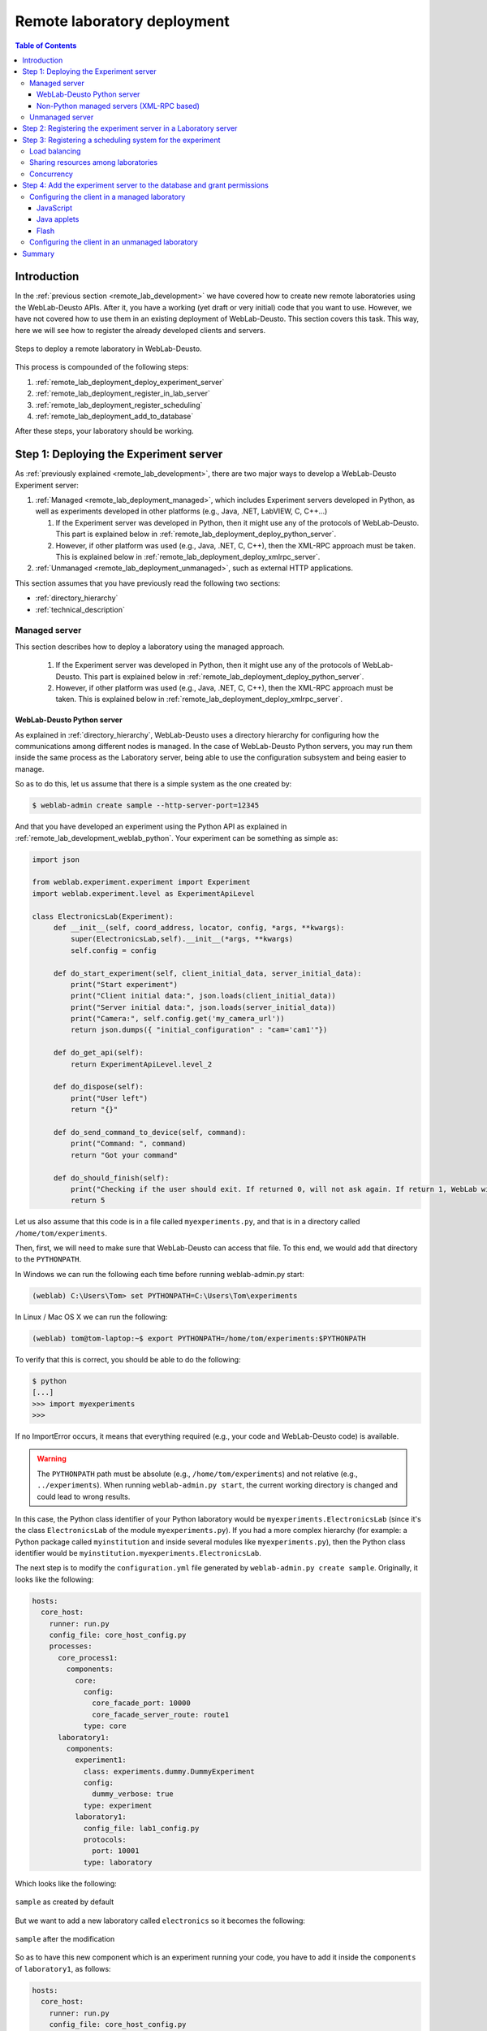 .. _remote_lab_deployment:

Remote laboratory deployment
============================

.. contents:: Table of Contents

Introduction
------------

In the :ref:`previous section <remote_lab_development>` we have covered how to
create new remote laboratories using the WebLab-Deusto APIs. After it, you have
a working (yet draft or very initial) code that you want to use. However, we
have not covered how to use them in an existing deployment of WebLab-Deusto.
This section covers this task. This way, here we will see how to register the
already developed clients and servers.

.. figure:: /_static/weblab_deployment.png
   :align: center
   :width: 600px

   Steps to deploy a remote laboratory in WebLab-Deusto.


This process is compounded of the following steps:

#. :ref:`remote_lab_deployment_deploy_experiment_server`
#. :ref:`remote_lab_deployment_register_in_lab_server`
#. :ref:`remote_lab_deployment_register_scheduling`
#. :ref:`remote_lab_deployment_add_to_database`

After these steps, your laboratory should be working. 

.. _remote_lab_deployment_deploy_experiment_server:

Step 1: Deploying the Experiment server
---------------------------------------

As :ref:`previously explained <remote_lab_development>`, there are two major
ways to develop a WebLab-Deusto Experiment server:

#. :ref:`Managed <remote_lab_deployment_managed>`, which includes Experiment servers developed in Python, as well as
   experiments developed in other platforms (e.g., Java, .NET, LabVIEW, C,
   C++...)

   #. If the Experiment server was developed in Python, then it might use any of the protocols of WebLab-Deusto. This part is explained below in :ref:`remote_lab_deployment_deploy_python_server`.
   #. However, if other platform was used (e.g., Java, .NET, C, C++), then the XML-RPC approach must be taken.  This is explained below in :ref:`remote_lab_deployment_deploy_xmlrpc_server`.

#. :ref:`Unmanaged <remote_lab_deployment_unmanaged>`, such as external HTTP applications. 

This section assumes that you have previously read the following two sections:

* :ref:`directory_hierarchy`
* :ref:`technical_description`

.. _remote_lab_deployment_managed:

Managed server
^^^^^^^^^^^^^^

This section describes how to deploy a laboratory using the managed approach.

   #. If the Experiment server was developed in Python, then it might use any of the protocols of WebLab-Deusto. This part is explained below in :ref:`remote_lab_deployment_deploy_python_server`.
   #. However, if other platform was used (e.g., Java, .NET, C, C++), then the XML-RPC approach must be taken.  This is explained below in :ref:`remote_lab_deployment_deploy_xmlrpc_server`.

.. _remote_lab_deployment_deploy_python_server:

WebLab-Deusto Python server
~~~~~~~~~~~~~~~~~~~~~~~~~~~

As explained in :ref:`directory_hierarchy`, WebLab-Deusto uses a directory
hierarchy for configuring how the communications among different nodes is
managed. In the case of WebLab-Deusto Python servers, you may run them inside
the same process as the Laboratory server, being able to use the configuration
subsystem and being easier to manage.

So as to do this, let us assume that there is a simple system as the one created
by:

.. code-block:: bash

    $ weblab-admin create sample --http-server-port=12345

And that you have developed an experiment using the Python API as explained in :ref:`remote_lab_development_weblab_python`. Your experiment can be something as simple as:

.. code-block:: python

   import json

   from weblab.experiment.experiment import Experiment
   import weblab.experiment.level as ExperimentApiLevel

   class ElectronicsLab(Experiment):
        def __init__(self, coord_address, locator, config, *args, **kwargs):
            super(ElectronicsLab,self).__init__(*args, **kwargs)
            self.config = config

        def do_start_experiment(self, client_initial_data, server_initial_data):
            print("Start experiment")
            print("Client initial data:", json.loads(client_initial_data))
            print("Server initial data:", json.loads(server_initial_data))
            print("Camera:", self.config.get('my_camera_url'))
            return json.dumps({ "initial_configuration" : "cam='cam1'"})

        def do_get_api(self):
            return ExperimentApiLevel.level_2

        def do_dispose(self):
            print("User left")
            return "{}"
        
        def do_send_command_to_device(self, command):
            print("Command: ", command)
            return "Got your command"

        def do_should_finish(self):
            print("Checking if the user should exit. If returned 0, will not ask again. If return 1, WebLab will kick him out")
            return 5



Let us also assume that this code is in a file called ``myexperiments.py``, and that is in a directory called ``/home/tom/experiments``.

Then, first, we will need to make sure that WebLab-Deusto can access that file.
To this end, we would add that directory to the ``PYTHONPATH``. 

In Windows we can run the following each time before running weblab-admin.py start:

.. code-block:: batch

   (weblab) C:\Users\Tom> set PYTHONPATH=C:\Users\Tom\experiments

In Linux / Mac OS X we can run the following:

.. code-block:: bash

   (weblab) tom@tom-laptop:~$ export PYTHONPATH=/home/tom/experiments:$PYTHONPATH

To verify that this is correct, you should be able to do the following:

.. code-block:: bash

   $ python
   [...] 
   >>> import myexperiments
   >>> 


If no ImportError occurs, it means that everything required (e.g., your code and WebLab-Deusto code) is available.

.. warning::

   The ``PYTHONPATH`` path must be absolute (e.g., ``/home/tom/experiments``) and not
   relative (e.g.,  ``../experiments``). When running ``weblab-admin.py start``, the
   current working directory is changed and could lead to wrong results.

In this case, the Python class identifier of your Python laboratory would be ``myexperiments.ElectronicsLab`` (since it's the class ``ElectronicsLab`` of the module ``myexperiments.py``). If you had a more complex hierarchy (for example: a Python package called ``myinstitution`` and inside several modules like ``myexperiments.py``), then the Python class identifier would be ``myinstitution.myexperiments.ElectronicsLab``.

The next step is to modify the ``configuration.yml`` file generated by ``weblab-admin.py create sample``. Originally, it looks like the following:

.. code-block:: yaml

    hosts:
      core_host:
        runner: run.py
        config_file: core_host_config.py
        processes:
          core_process1:
            components:
              core:
                config:
                  core_facade_port: 10000
                  core_facade_server_route: route1
                type: core
          laboratory1:
            components:
              experiment1:
                class: experiments.dummy.DummyExperiment
                config:
                  dummy_verbose: true
                type: experiment
              laboratory1:
                config_file: lab1_config.py
                protocols:
                  port: 10001
                type: laboratory

Which looks like the following:

.. figure:: /_static/weblab_deployment_python_1.png
   :align: center
   :width: 500px

   ``sample`` as created by default

But we want to add a new laboratory called ``electronics`` so it becomes the following:

.. figure:: /_static/weblab_deployment_python_2.png
   :align: center
   :width: 500px

   ``sample`` after the modification


So as to have this new component which is an experiment running your code, you have to add it inside the ``components`` of ``laboratory1``, as follows:

.. code-block:: yaml

    hosts:
      core_host:
        runner: run.py
        config_file: core_host_config.py
        processes:
          core_process1:
            components:
              core:
                config:
                  core_facade_port: 10000
                  core_facade_server_route: route1
                type: core
          laboratory1:
            components:
              experiment1:
                class: experiments.dummy.DummyExperiment
                config:
                  dummy_verbose: true
                type: experiment
              electronics:
                class: myexperiments.ElectronicsLab
                type: experiment
              laboratory1:
                config_file: lab1_config.py
                protocols:
                  port: 10001
                type: laboratory

If you want to add configuration variables, then you can either add them to the component or to any of the upper layers (to the host, process or globally), and either add them in a configuration file or inline as follows:

.. code-block:: yaml

    hosts:
      core_host:
        runner: run.py
        config_file: core_host_config.py
        processes:
          core_process1:
            components:
              core:
                config:
                  core_facade_port: 10000
                  core_facade_server_route: route1
                type: core
          laboratory1:
            components:
              experiment1:
                class: experiments.dummy.DummyExperiment
                config:
                  dummy_verbose: true
                type: experiment
              electronics:
                class: myexperiments.ElectronicsLab
                config:
                  my_camera_url: http://cams.weblab.deusto.es/webcam/electronics.jpg
                type: experiment
              laboratory1:
                config_file: lab1_config.py
                protocols:
                  port: 10001
                type: laboratory

From the Python code, you may access that variable.

From this point, the internal WebLab-Deusto address of your Experiment server is
``electronics:laboratory1@core_host``. You might see it later when seeing which
device was accessed by students, or in logs.

However, refer to :ref:`directory_hierarchy` for further details for more
complex deployments. 

.. warning::

    Avoid naming conflicts with your laboratory name. For instance,
    ``myexperiments.ElectronicsLab`` relies on the fact that there is no other
    ``myexperiments`` directory in the ``PYTHONPATH``. If you use other names,
    such as ``experiments.ElectronicsLab``, ``voodoo.ElectronicsLab`` or
    ``weblab.ElectronicsLab``, you will enter in naming conflicts with existing
    modules of WebLab-Deusto or of libraries used by WebLab-Deusto.


To verify that the configuration is fine, start the server:

.. code-block:: bash

    $ weblab-admin.py start sample
     * Running on http://0.0.0.0:12345/ (Press CTRL+C to quit)
    Press <enter> or send a sigterm or a sigint to finish
     

If no error is reported in a few seconds, you can press enter to stop it and continue. If the
following error appears:

.. code-block:: bash

    $ weblab-admin.py start sample
     * Running on http://0.0.0.0:12345/ (Press CTRL+C to quit)
    Press <enter> or send a sigterm or a sigint to finish
    [...]
    voodoo.gen.exc.LoadingError: Error loading component: 'myexperiments.ElectronicsLab' for server electronics:laboratory1@core_host: No module named myexperiments

It means that the myexperiments.py file does not seem to be available. Verify
that running in the same terminal reports no error:

.. code-block:: bash

   $ python
   [...]
   >>> import myexperiments
   >>> print(myexperiments.ElectronicsLab)
   <class 'myexperiments.ElectronicsLab'>
   >>> 

If it reports an ImportError, verify that you configured the ``PYTHONPATH``
according to what it was defined earlier in this subsection.

After you start WebLab-Deusto with no error, you can now jump to the :ref:`remote_lab_deployment_register_in_lab_server`.

.. _remote_lab_deployment_deploy_xmlrpc_server:

Non-Python managed servers (XML-RPC based)
~~~~~~~~~~~~~~~~~~~~~~~~~~~~~~~~~~~~~~~~~~

As explained in :ref:`directory_hierarchy`, WebLab-Deusto uses a directory
hierarchy for configuring how the communications among different nodes is
managed. In the case of experiments using XML-RPC, it is required to *lie the
system*, by stating that there is an experiment server listening through XML-RPC
in a particular port, with a particular configuration that will never be run.

The easiest way to see an example of this configuration is running the following:

.. code-block:: bash

    $ weblab-admin.py create sample --xmlrpc-experiment --xmlrpc-experiment-port=10039 --http-server-port=12345

This will generate a particular configuration, with two *hosts* at
WebLab-Deusto level: one called ``core_host``, and the other ``exp_host``.

.. figure:: /_static/weblab_deployment_xmlrpc_1.png
   :align: center
   :width: 600px

   Default settings when creating an XMLRPC lab.

The generated configuration is the following:

.. code-block:: yaml

    hosts:
      core_host:
        runner: run.py
        config_file: core_host_config.py
        processes:
          core_process1:
            components:
              core:
                config:
                  core_facade_port: 10000
                  core_facade_server_route: route1
                type: core
          laboratory1:
            components:
              laboratory1:
                config_file: lab1_config.py
                protocols:
                  port: 10001
                type: laboratory
      exp_host:
        runner: run-xmlrpc.py
        host: 127.0.0.1
        processes:
          exp_process:
            components:
              experiment1:
                class: experiments.dummy.DummyExperiment
                protocols:
                  port: 10039
                  supports: xmlrpc
                type: experiment

So as to run the first one, you should run:

.. code-block:: bash

    $ weblab-admin.py start sample --host core_host

You may also run:

.. code-block:: bash

    $ weblab-admin.py start sample --host exp_host

In other console at the same time. That way, there would be a Python Experiment
server listening on port ``10039``. However, this is not what we want here. What
we want here is to be able to run other laboratories, such as a Java or .NET
Experiment server. So if we don't execute this last command, and instead we run
our Java (or .NET, C++, C...) application listening in that port, everything
will work.

For this reason, using the ``weblab-admin`` command with those arguments is the
simplest way to get a laboratory running. If you only want to test the system
with your new developed remote laboratory, you can simply use the
``--xmlrpc-experiment`` flags, in the ``configuration.yml`` change ``experiment1`` for ``electronics`` and jump to the :ref:`remote_lab_deployment_register_in_lab_server`.

However, the typical action is to use the :ref:`directory_hierarchy`
documentation to establish at WebLab-Deusto level that there will be an
Experiment server listening in a particular port.

So, let's start from scratch. Let's imagine that we create other example, such
as:

.. code-block:: bash

    $ weblab-admin.py create sample --http-server-port=12345

This will generate the following schema:

.. figure:: /_static/weblab_deployment_python_1.png
   :align: center
   :width: 500px

   ``sample`` as created by default

And the following configuration:

.. code-block:: yaml

    hosts:
      core_host:
        runner: run.py
        config_file: core_host_config.py
        processes:
          core_process1:
            components:
              core:
                config:
                  core_facade_port: 10000
                  core_facade_server_route: route1
                type: core
          laboratory1:
            components:
              experiment1:
                class: experiments.dummy.DummyExperiment
                config:
                  dummy_verbose: true
                type: experiment
              laboratory1:
                config_file: lab1_config.py
                protocols:
                  port: 10001
                type: laboratory

We want to add an external Experiment server in a different host. So as to do this, we will append at the end the following:

.. code-block:: yaml

    hosts:
      core_host:
        runner: run.py
        config_file: core_host_config.py
        processes:
          core_process1:
            components:
              core:
                config:
                  core_facade_port: 10000
                  core_facade_server_route: route1
                type: core
          laboratory1:
            components:
              experiment1:
                class: experiments.dummy.DummyExperiment
                config:
                  dummy_verbose: true
                type: experiment
              laboratory1:
                config_file: lab1_config.py
                protocols:
                  port: 10001
                type: laboratory
      exp_host:
        runner: run-xmlrpc.py
        host: 127.0.0.1
        processes:
          exp_process:
            components:
              electronics:
                class: experiments.dummy.DummyExperiment
                protocols:
                  port: 10039
                  supports: xmlrpc
                type: experiment

.. note::

    ``exp_host`` is another host, so must have the same indentation (number of spaces before) as ``core_host``:

Actually, the values of ``runner`` and ``class`` in this case are not relevant, since they will not be used. With these changes, the structure will be the following:

.. figure:: /_static/weblab_deployment_xmlrpc_3.png
   :align: center
   :width: 500px

   ``sample`` modified to support a new ``electronics`` laboratory.


Doing this, the Experiment server will have been registered. You can test that running the following will start without errors the core host:

.. code-block:: bash

   $ weblab-admin.py start sample --host core_host

However, you must make sure that you start the Experiment server (developed in other technology: .NET, C++...) every time you start the WebLab-Deusto servers (preferably, just before than just after).

.. warning::

    By default, WebLab-Deusto will attempt to perform XML-RPC requests to
    ``http://127.0.0.1:10039/``.

    However, certain libraries (such as the one of .NET) does not support this
    scheme, and it requires that WebLab-Deusto calls
    ``http://127.0.0.1:10039/weblab``. For this reason, in .NET and LabVIEW, you
    need to configure the system adding ``path`` to the component configuration:

    .. code-block:: yaml

      protocols:
        port: 10039
        supports: xmlrpc
        path: /weblab

In the following sections, you will address the Experiment server as
``electronics:exp_process@exp_host``.

You can now jump to the :ref:`remote_lab_deployment_register_in_lab_server`.

.. _remote_lab_deployment_unmanaged:

Unmanaged server
^^^^^^^^^^^^^^^^

The unmanaged laboratories internally are a managed laboratory where the managed server maps the calls to the unmanaged server. Therefore, the steps are just a subset of the steps of the previous section. For the sake of simplicity, we repeat here that subset, focused on an unmanaged server.

The first step is to modify the ``configuration.yml`` file generated by ``weblab-admin.py create sample``. Originally, it looks like the following:

.. code-block:: yaml

    hosts:
      core_host:
        runner: run.py
        config_file: core_host_config.py
        processes:
          core_process1:
            components:
              core:
                config:
                  core_facade_port: 10000
                  core_facade_server_route: route1
                type: core
          laboratory1:
            components:
              experiment1:
                class: experiments.dummy.DummyExperiment
                config:
                  dummy_verbose: true
                type: experiment
              laboratory1:
                config_file: lab1_config.py
                protocols:
                  port: 10001
                type: laboratory

Which looks like the following:

.. figure:: /_static/weblab_deployment_python_1.png
   :align: center
   :width: 500px

   ``sample`` as created by default


But we want to add a new laboratory called ``electronics`` so it becomes the following:

.. figure:: /_static/weblab_deployment_python_2_http.png
   :align: center
   :width: 500px

   ``sample`` after the modification


So as to have this new component which is an experiment running your code, you have to add it inside the ``components`` of ``laboratory1``, as follows:

.. code-block:: yaml

    hosts:
      core_host:
        runner: run.py
        config_file: core_host_config.py
        processes:
          core_process1:
            components:
              core:
                config:
                  core_facade_port: 10000
                  core_facade_server_route: route1
                type: core
          laboratory1:
            components:
              experiment1:
                class: experiments.dummy.DummyExperiment
                config:
                  dummy_verbose: true
                type: experiment
              laboratory1:
                config_file: lab1_config.py
                protocols:
                  port: 10001
                type: laboratory
              electronics:
                class: experiments.http_experiment.HttpExperiment
                config:
                  http_experiment_url: http://server.myinstitution.edu/experiment1/
                  http_experiment_username: weblab
                  http_experiment_password: bdca31bd-b5d4-4f2f-995a-e6cd9d0a1b2d
                type: experiment


.. note::

    Please take into account that ``electronics`` must be indented as ``laboratory1`` (same number of spaces before), as shown in the example.

The name of ``experiments.http_experiment.HttpExperiment`` is fixed. The configuration variables are the ones you provide so as to let the unmanaged laboratory know that it's WebLab-Deusto accessing. Make sure that in the code you develop you take this into account and check these credentials.

You can now jump to the :ref:`remote_lab_deployment_register_in_lab_server`.

.. _remote_lab_deployment_register_in_lab_server:

Step 2: Registering the experiment server in a Laboratory server
----------------------------------------------------------------

In the following figure, we have already finished step 1, which is the
most complex. The rest of the steps are independent of the technology used, and
they are only focusing on registering the laboratory in the different layers. In
this subsection, we're in the step 2: registering the server in the Laboratory
server.

.. figure:: /_static/weblab_deployment.png
   :align: center
   :width: 600px

   We're in step 3.


Each Experiment Server must be registered in a single Laboratory server. One
Laboratory Server can manage multiple Experiment servers. So as to register a
Experiment server, we have to go to the Laboratory server configuration file. In
the near future, this configuration will disappear and everything will be
configured in the database.  When you create a WebLab-Deusto instance doing:

.. code-block:: bash

   $ weblab-admin create sample

This file by default is called ``lab1_config.py``, and by default it contains the following:

.. code-block:: python

    laboratory_assigned_experiments = {
            'exp1:dummy@Dummy experiments' : {
                    'coord_address' : 'experiment1:laboratory1@core_host',
                    'checkers' : ()
                },
        }


This means that the current Laboratory Server has one Experiment Server assigned.

* ``exp1:dummy@Dummy experiments`` is the identifier for this resource at the
  Laboratory Server. Typically ``dummy`` is the name as it will be in the
  database and ``Dummy experiments`` is the category name as it will be in the
  database. ``exp1`` is not published anywhere, but will be used by the Core
  server in the following step. 

* ``experiment1:laboratory1@core_host`` is the identifier at WebLab-Deusto
  level of the experiment. It establishes that it is the component
  ``experiment1`` of the process ``laboratory1`` of the host ``core_host``.

You can find in :ref:`directory_hierarchy_multiple_servers` more elaborated examples.

So as to add the new experiment, you must add a new entry in that Python dictionary.
For example, if you have added an electronics laboratory, and in
the previous step you have located them in the ``laboratory1`` instance in the
``core_host``, you should edit this file to add the following:

.. code-block:: python

    laboratory_assigned_experiments = {
            'exp1:dummy@Dummy experiments' : {
                    'coord_address' : 'experiment1:laboratory1@core_host',
                    'checkers' : ()
                },
            'exp1:electronics@Electronics experiments' : {
                    'coord_address' : 'electronics:laboratory1@core_host',
                    'checkers' : (),
                    'api'      : '2',
                },
        }

If you have used XML-RPC, the experiment server is somewhere else outside the
``core_host``, but you only need to put in ``coord_address`` the identifier.
For example, if you created a new laboratory using Java, you will need to add
something like:

.. code-block:: python

    laboratory_assigned_experiments = {
            'exp1:dummy@Dummy experiments' : {
                    'coord_address' : 'experiment1:laboratory1@core_host',
                    'checkers' : ()
                },
            'exp1:electronics@Electronics experiments' : {
                    'coord_address' : 'electronics:exp_process@exp_host',
                    'checkers' : (),
                    'api'      : '2'
                },
        }

The ``api`` variable indicates that the API version is ``2``. If in the future
we change the Experiment server API, the system will still call your Experiment
server using the API available at this time. If you are using an old library,
you might state ``api`` to ``1`` and it will work.

One of the duties of the Laboratory server is to check frequently whether the
Experiment server is alive or not. This may happen due to a set of reasons, such
as:

* The laboratory uses a camera which is broken
* The connection failed
* The Experiment server was not started or failed

By default, every few seconds the system checks if the communication with the
Experiment server works. If it is broken, it will notify the administrator (if
the mailing variables are configured) and will remove it from the queue. If it
comes back, it marks it as fixed again.

However, you may customize the ``checkers`` that are applied. The default
checkers are defined in ``weblab.lab.status_handler`` (`code
<https://github.com/weblabdeusto/weblabdeusto/tree/master/server/src/weblab/lab/status_handler.py>`_).
At the time of this writing, there are two:

* ``HostIsUpAndRunningHandler``, which opens a TCP/IP connection to a particular
  host and port. If the connection fails, it marks the experiment as broken.
* ``WebcamIsUpAndRunningHandler``, which downloads an image from a URL and
  checks that the image is a JPEG or PNG.

So as to use them, you have to add them to the ``checkers`` variable in the
Laboratory server configuration. For example, if you have a FPGA laboratory with
a camera and a microcontroller that does something, you may have the following:

.. code-block:: python

    'exp1:ud-fpga@FPGA experiments' : {
        'coord_address' : 'fpga:process1@box_fpga1',
        'checkers' : (
                        ('WebcamIsUpAndRunningHandler', ("https://www.weblab.deusto.es/webcam/proxied.py/fpga1",)),
                        ('HostIsUpAndRunningHandler', ("192.168.0.70", 10532)),
                    ),
        'api'      : '2',
    },

In this case, the system will check from time to time that URL to find out an
image, and will connect to that port in that IP address, as well as the default
checking (calling a method in the Experiment server to see that it is running).

You can develop your own checkers in Python, inheriting the
``AbstractLightweightIsUpAndRunningHandler`` class and adding the class to the
global ``HANDLERS`` variable of that module.

Additionally, if you have laboratories that you don't want to check, you may use
the following optional variable in the Laboratory server. It will simply skip this
process.

.. code-block:: python

    laboratory_exclude_checking = [
        'exp1:electronics@Electronics experiments',
        'exp1:physics@Physics experiments',
    ]

After this, you can jump to :ref:`remote_lab_deployment_register_scheduling`.

.. _remote_lab_deployment_register_scheduling:

Step 3: Registering a scheduling system for the experiment
----------------------------------------------------------

Now we move to the Core server. The Core server manages, among other features,
the scheduling of the experiments. At the moment of this writing, there are
different scheduling options (federation, iLabs compatibility, and priority
queues). We do not support booking using a calendar at this moment.

All the configuration of the Core server related to scheduling is by default in
the ``core_host_config.py`` file. It is placed there so if you have multiple
Core servers in different instances (:ref:`which is highly recommended
<performance>`), you have the configuration in a single location. In this file,
you will find information about the database, the scheduling backend, etc.

The most important information for registering a remote laboratory is the following:

.. code-block:: python

    core_scheduling_systems = {
            'dummy'            : ('PRIORITY_QUEUE', {}),
            'robot_external'   : weblabdeusto_federation_demo,
    }

Here, it is defined the different schedulers available for each remote
laboratory *type*. WebLab-Deusto supports load balancing, so it assumes that
you may have multiple copies of a remote laboratory. In that sense, we will
say that one *experiment type* might have multiple *experiment instances*.
This variable (``core_scheduling_systems``) defines which scheduling system
applies to a particular *experiment type*. Say that you have one of five copies
of a experiment identified by ``electronics`` (of category ``Electronics
experiments``). Then you will add a single *experiment type* to this variable.
If you only have one, it's the same procedure (adding a single *experiment
type*). The name used is only used inside this file, and it has no relation 
with previous names.

.. code-block:: python

    core_scheduling_systems = {
            'dummy_queue'       : ('PRIORITY_QUEUE', {}),
            'robot_external'    : weblabdeusto_federation_demo,
            'electronics_queue' : ('PRIORITY_QUEUE', {}),
    }

However, we still have to map the experiment instances to this experiment type.
So as to do this, you will see that there is another variable in the Core server
which by default it has:

.. code-block:: python

    core_coordinator_laboratory_servers = {
        'laboratory1:laboratory1@core_host' : {
                'exp1|dummy|Dummy experiments' : 'dummy1@dummy_queue',
            },
    }

This variable defines which Laboratory servers are associated, which
*experiment instances* are associated to each of them, and how they are related
to the scheduling system. For instance, with this default value, it is stating
that there is a Laboratory server located at ``core_host``, then in
``laboratory1`` and then in ``laboratory1``. This Laboratory server manages a
single experiment server, identified by ``exp1`` of the experiment type
``dummy`` of category ``Dummy experiments``. This *experiment instance*
represents a slot called ``dummy1`` of the scheduler identified by ``dummy_queue``.

So, when a user attempts to use an experiment of ``dummy`` (category
``Dummy experiments``), the system is going to look for how many are available.
It will see that there is only one slot (``dummy1``) in the queue (``dummy_queue``)
that is of that type. So if it is available, it will call that Laboratory server
asking for ``exp1`` of that *experiment type*. But if there was no slot
available (e.g., some other student is using it), it will simply wait for that
slot to be available.

Therefore, if you have added a single Experiment server of electronics to the
existing Laboratory server, you can safely add:

.. code-block:: python

    core_coordinator_laboratory_servers = {
        'laboratory1:laboratory1@core_host' : {
                'exp1|dummy|Dummy experiments'       : 'dummy1@dummy_queue',
                'exp1|electronics|Electronics experiments' : 'electronics1@electronics_queue',
            },
    }

In the near future, all this will be in the database and therefore it
will not be dealt with file-based configurations. However, in the meanwhile it's
very important to understand what names are mapped among the different files.

The name ``exp1|electronics|Electronics experiments`` is mapped to the name
``exp1:electronics@Electronics experiments`` that we used in the previous section in
the Laboratory Server. However, the separators are changed from ``:`` or ``@``
to ``|``. The name ``exp1`` is only used in those two files. However, the other
two components are the experiment name (``electronics``) and category name
(``Electronics experiments``) in the database.

The name ``electronics1`` is not used anywhere else, so feel free to use any
other name (e.g., ``slot1``, etc.).

With this information, you are ready to jump to
:ref:`remote_lab_deployment_add_to_database`. However, here we document other
special scenarios, such as balancing the load of users among different copies of
the laboratories, or supporting more than one user in a single laboratory at the
same time.

Load balancing
^^^^^^^^^^^^^^

If you have two copies of the same type of laboratory, you can add:

.. code-block:: python

    core_coordinator_laboratory_servers = {
        'laboratory1:laboratory1@core_host' : {
                'exp1|dummy|Dummy experiments'             : 'dummy1@dummy_queue',
                'exp1|electronics|Electronics experiments' : 'electronics1@electronics_queue',
                'exp2|electronics|Electronics experiments' : 'electronics2@electronics_queue',
            },
    }

This means that if two students come it asking for an ``electronics``
laboratory, one will go to one of the copies and the other to the other. The
process is random. A third user would wait for one of these two students to
leave.

If you have two different experiments (one of electronics and one of physics), then you should add:


.. code-block:: python

    core_coordinator_laboratory_servers = {
        'laboratory1:laboratory1@core_host' : {
                'exp1|dummy|Dummy experiments'             : 'dummy1@dummy',
                'exp1|electronics|Electronics experiments' : 'electronics1@electronics_queue',
                'exp1|physics|Physics experiments'         : 'physics1@physics_queue',
            },
    }

Sharing resources among laboratories
^^^^^^^^^^^^^^^^^^^^^^^^^^^^^^^^^^^^


This system is designed to be flexible. For instance, it supports to have more
than one Experiment server associated to the same physical equipment. For
example, in WebLab-Deusto we have the CPLDs and the FPGAs, with one Experiment
server that allows users to submit their own programs. However, we also have
other Experiment servers called ``demo``, which are publicly available and
anyone can use them. These Experiment servers do not allow users to submit their
own program, though: they use their own default program for demonstration
purposes. Additionally, we have two CPLDs, so the load of users is balanced
between these two copies, and a single FPGA. The configuration is the following:

.. code-block:: python

    core_coordinator_laboratory_servers = {
        'laboratory1:laboratory1@core_host' : {

                # Normal experiments:
                'exp1|ud-pld|PLD experiments'    : 'pld1@pld_queue',
                'exp2|ud-pld|PLD experiments'    : 'pld2@pld_queue',
                'exp1|ud-fpga|FPGA experiments'  : 'fpga1@fpga_queue',

                # Demo experiments: note that the scheduling side is the same
                # so they are using the same physical equipment.
                'exp1|ud-demo-pld|PLD experiments' : 'pld1@pld_queue',
                'exp2|ud-demo-pld|PLD experiments' : 'pld2@pld_queue',
                'exp1|ud-demo-fpga|FPGA experiments' : 'fpga1@fpga_queue',
            },
    }

In this case, if three students reserve ``ud-pld@PLD experiments``, two of them
will go to the two copies, but the third one will be in the queue. If somebody
reserves a ``ud-demo-pld@PLD experiments``, he will also be in the queue, even
if the laboratory and the code that he will execute is different. The reason is
that it is using the same exact device, so it makes sense decoupling the
scheduling subsystem of the experiment servers and clients.

.. _remote_lab_deployment_concurrency:

Concurrency
^^^^^^^^^^^

Finally, one feature of this system is that it enables that you provide more
than one time slot to a single resource. For example, you may establish at Core
server that there are 10 different ``copies`` of the laboratory, even if there
is a single one:

.. code-block:: python

    core_coordinator_laboratory_servers = {
        'laboratory1:laboratory1@core_host' : {
                'exp1|dummy|Dummy experiments'             : 'dummy1@dummy_queue',
                'exp1|electronics|Electronics experiments' : 'electronics1@electronics_queue',
                'exp2|electronics|Electronics experiments' : 'electronics2@electronics_queue',
                'exp3|electronics|Electronics experiments' : 'electronics3@electronics_queue',
                'exp4|electronics|Electronics experiments' : 'electronics4@electronics_queue',
                'exp5|electronics|Electronics experiments' : 'electronics5@electronics_queue',
            },
    }

Then, in the Laboratory server you must create those registries, but they can
point to the same laboratory:

.. code-block:: python

    laboratory_assigned_experiments = {
            'exp1:dummy@Dummy experiments' : {
                    'coord_address' : 'experiment1:laboratory1@core_host',
                    'checkers' : ()
                },
            'exp1:electronics-lesson-1@Electronics experiments' : {
                    'coord_address' : 'electronics:exp_process@exp_host',
                    'checkers' : (),
                    'api'      : '2'
                },
            'exp2:electronics-lesson-1@Electronics experiments' : {
                    'coord_address' : 'electronics:exp_process@exp_host',
                    'checkers' : (),
                    'api'      : '2'
                },
            'exp3:electronics-lesson-1@Electronics experiments' : {
                    'coord_address' : 'electronics:exp_process@exp_host',
                    'checkers' : (),
                    'api'      : '2'
                },
            'exp4:electronics-lesson-1@Electronics experiments' : {
                    'coord_address' : 'electronics:exp_process@exp_host',
                    'checkers' : (),
                    'api'      : '2'
                },
            'exp5:electronics-lesson-1@Electronics experiments' : {
                    'coord_address' : 'electronics:exp_process@exp_host',
                    'checkers' : (),
                    'api'      : '2'
                },
        }

This way, five students will be able to enter to the laboratory at the same
time, and they will be able to interact each other. The main problem is that by
default, the server API does not support knowing which student is submitting each
request, since the methods are essentially something like:

.. code-block:: java

    String sendCommand(String command);

However, there is other API, called the Concurrent API (see
:ref:`remote_lab_development_weblab_python`), not supported at the
moment by most of the libraries but yes by the Python experiments, which
supports this. It which basically adds a ``lab_session_id`` string to the
beginning of each parameter. That way, the method for sending commands, for
instance, is as follows:

.. code-block:: java

    String sendCommand(String labSessionId, String command);

Using this, the Experiment developer can identify who is accessing in the
laboratory and reply different messages to each user. So as to configure this,
the Laboratory server must use the following ``api``: 

.. code-block:: python

    laboratory_assigned_experiments = {
            'exp1:dummy@Dummy experiments' : {
                    'coord_address' : 'experiment1:laboratory1@core_host',
                    'checkers' : ()
                },
            'exp1:electronics-lesson-1@Electronics experiments' : {
                    'coord_address' : 'electronics:exp_process@exp_host',
                    'checkers' : (),
                    'api'      : '2_concurrent'
                },
            'exp2:electronics-lesson-1@Electronics experiments' : {
                    'coord_address' : 'electronics:exp_process@exp_host',
                    'checkers' : (),
                    'api'      : '2_concurrent'
                },
            'exp3:electronics-lesson-1@Electronics experiments' : {
                    'coord_address' : 'electronics:exp_process@exp_host',
                    'checkers' : (),
                    'api'      : '2_concurrent'
                },
            'exp4:electronics-lesson-1@Electronics experiments' : {
                    'coord_address' : 'electronics:exp_process@exp_host',
                    'checkers' : (),
                    'api'      : '2_concurrent'
                },
            'exp5:electronics-lesson-1@Electronics experiments' : {
                    'coord_address' : 'electronics:exp_process@exp_host',
                    'checkers' : (),
                    'api'      : '2_concurrent'
                },
        }


.. _remote_lab_deployment_add_to_database:

Step 4: Add the experiment server to the database and grant permissions
-----------------------------------------------------------------------

At this point, we have the Experiment server running, the Laboratory has
registered the Experiment server and the Core server has registered that this
experiment has an associated scheduling scheme (queue) and knows in which
Laboratory server it is located.

Now we need to make it accessible for the users. The first thing is to register
the remote laboratory in the database. So, start the WebLab-Deusto instance:

.. code-block:: bash

   $ weblab-admin.py start sample

Go to the administrator panel by clicking on the top right corner the following icon:

.. image:: /_static/click_on_admin_panel.png
   :width: 300 px
   :align: center


You will see this:

.. image:: /_static/weblab_admin.jpg
   :width: 650 px
   :align: center

On it, go to ``Experiments``, then on ``Categories``, and then on ``Create``.
You will be able to add a new category (if it did not exist), such as
``Electronics experiments``, and click on Submit:

.. image:: /_static/add_experiment_category.png
   :width: 450 px
   :align: center


Then, go back to ``Experiments``, then ``Experiments``, and then on ``Create``.
You will be able to add a new experiment, such as ``electronics``, using the
category just created. The Start and End dates refer to the usage data. At this
moment, no more action is taken on these data, but you should define since when
the experiment is available and until when. For now, make sure that the ``client``
is ``js``:

.. image:: /_static/weblab_deployment_add_experiment1.png
   :width: 450 px
   :align: center


And also make sure that later you select ``builtin`` and in ``html.file`` you
type ``nativelabs/dummy.html``:

.. image:: /_static/weblab_deployment_add_experiment2.png
   :width: 450 px
   :align: center


Then click on ``Save``. At this moment, the laboratory has been added to the
database. Now you can guarantee the permissions on users. So as to do this,
click on ``Permissions``, ``Create``. Select that you want to grant permission
to a Group, of permission type ``experiment_allowed``.

.. image:: /_static/weblab_admin_grant_permission1.jpg
   :width: 450 px
   :align: center

And then you will be able to grant permissions on the developed laboratory to a
particular group (such as Administrators):

.. image:: /_static/weblab_admin_grant_permission_on_electronics.jpg
   :width: 450 px
   :align: center

From this point, you will be able to use this experiment from the main user
interface. If you see this:

.. image:: /_static/weblab_deployment_add_experiment3.png
   :width: 450 px
   :align: center

And once you click on reserve you're sending commands to the experiment and
receiving them back, everything is fine.

However, you should create your own client, and you have to configure it in the
page where you added the lab. You can edit it by going to ``Experiments`` and
clicking on the edit button next to the lab you have just created. However, the
particular configuration depends on the approach taken:

* If you are developing a managed laboratory (regardless if you are using Python
  or an XML-RPC experiment), jump to :ref:`remote_lab_deployment_db_managed`.
* If you are developing an unmanaged laboratory, jump to
  :ref:`remote_lab_deployment_db_unmanaged`.

.. _remote_lab_deployment_db_managed:

Configuring the client in a managed laboratory
^^^^^^^^^^^^^^^^^^^^^^^^^^^^^^^^^^^^^^^^^^^^^^

We strongly encourage you to develop clients in JavaScript. However, we also
support Adobe Flash (while most mobile devices do not support it) and Java
applets (while most web browsers do not support them nowadays). This section
explains how to modify the configuration to support the three options:

* :ref:`remote_lab_deployment_db_managed_js`
* :ref:`remote_lab_deployment_db_managed_java`
* :ref:`remote_lab_deployment_db_managed_flash`

.. _remote_lab_deployment_db_managed_js:

JavaScript
~~~~~~~~~~

By default, in the previous steps we selected that the client would be ``js``,
which is fine if you are developing a JavaScript laboratory. However, we also
selected the ``builtin`` option and the ``nativelabs/dummy.html`` html file:

.. image:: /_static/weblab_deployment_add_experiment2.png
   :width: 450 px
   :align: center

The ``builtin`` option (which by default is false) reports that the file
(``nativelabs/dummy.html``) is provided by WebLab-Deusto, so it finds it in its
local directories. However, when you create a WebLab-Deusto instance, there is a
directory called ``pub``. Whatever you put in this directory will be publicly
available to the Internet on ``/weblab/web/pub/``.

You can try to make a file called ``example.txt`` and put it in this directory.
Going to `<http://localhost:12345/weblab/web/pub/example.txt>`_ or
`<http://localhost/weblab/web/pub/example.txt>`_ (depending on if you're using
Apache or the development server) should show you the file. Furthermore, in the
Administration Panel, in ``System`` -> ``Public directory`` you can also modify
the files (while this feature is only fully functional when using Apache).

Whenever you disable the ``builtin`` option, WebLab-Deusto will search for the
file in this directory (unless in ``html.file`` you put something that starts by
``http://`` or ``https://``, in which case the absolute url will be used; for
example if you put the files in a different server).

So, for starting, the best option is to copy the ``dummy.html`` example to this
directory. So you might go to
`dummy.html in github
<https://github.com/weblabdeusto/weblabdeusto/blob/master/server/src/weblab/core/static/nativelabs/dummy.html>`_
and click on the ``Raw`` button to access the raw file, and download to the
``pub`` directory.

Once downloaded, they will be in ``/weblab/web/pub/dummy.html``. However, the
internal includes to other JavaScript files will not work. In particular, the
following code is not correct:

.. code-block:: html

    <script type="text/javascript" src="../js/jquery.min.js"></script>
    <script type="text/javascript" src="../weblabjs/weblab.v1.js"></script>

Since those two directories (``../js/jquery.min.js``) do not exist anymore. So
either you change it by an absolute URL:

.. code-block:: html

    <script type="text/javascript" src="/weblab/static/js/jquery.min.js"></script>
    <script type="text/javascript" src="/weblab/static/weblabjs/weblab.v1.js"></script>

or you replace it by a proper relative path:

.. code-block:: html

    <script type="text/javascript" src="../static/js/jquery.min.js"></script>
    <script type="text/javascript" src="../static/weblabjs/weblab.v1.js"></script>

.. note::

    This is assuming that you are locating ``dummy.html`` in the ``pub``
    directory directly. If you move it to a directory inside ``pub`` (e.g.,
    ``electronics/dummy.html``), don't forget to modify the paths accordingly
    (e.g., ``../../static...``) or use absolute ones.

Once you have changed those paths, you can safely edit the experiment in the
Administration Panel. To do so, deactivate the ``builtin`` option and change the
``html.file`` to ``dummy.html``:


.. image:: /_static/weblab_deployment_add_experiment4.png
   :width: 450 px
   :align: center

Now you can change the ``dummy.html`` or create other HTML from scratch and
follow these steps to add it to the ``pub`` directory and use it in other
laboratories. You can now go to the :ref:`remote_lab_deployment_summary`. 

.. _remote_lab_deployment_db_managed_java:

Java applets
~~~~~~~~~~~~

Nowadays most web browsers do not support Java applets. For this reason, we
highly recommend not using Java applets for the development of remote
laboratories. However, if you have a limited and controlled audience and an
existing remote laboratory in Java, you can still use WebLab-Deusto.

First, you must compile the GWT client, as explained in :ref:`gwt`.

Then, you have to select the ``java`` client from the client list when editing
an experiment. However, so as to load the laboratory, additional parameters must be configured,
such as where is the JAR file, what class inside the JAR file must be loaded,
and the size of the applet. An example of this configuration would be:

.. figure:: /_static/java_labs_configuration.png
   :align: center
   :width: 500px

Those JAR files should be located in the ``public`` directory (`see here
<https://github.com/weblabdeusto/weblabdeusto/tree/master/client/src/es/deusto/weblab/public>`_),
which will require you to re-compile and re-run the ``setup`` script.

.. _remote_lab_deployment_db_managed_flash:

Flash
~~~~~

Nowadays most mobile web browsers do not support Flash, and the Flash support is
decreasing in regular web browsers. For this reason, we
highly recommend not using Flash apps for the development of remote
laboratories. However, if you have a limited and controlled audience and an
existing remote laboratory in Flash, you can still use WebLab-Deusto.

First, you must compile the GWT client, as explained in :ref:`gwt`.

In the case of Flash applications, the client from the list must be ``flash``. However, so as
to load a particular laboratory, some additional parameters must be configured,
such as where is the SWF file, the size of the application, or the maximum time
that WebLab-Deusto will wait to check if the Flash applet has been connected
-e.g., 20 seconds-, since sometimes the user uses a flash blocking application
or a wrong version of Adobe Flash. An example of this configuration would be:


.. figure:: /_static/flash_experiments_configuration.png
   :align: center
   :width: 500px


Those SWF files should be located in the ``public`` directory (`see here
<https://github.com/weblabdeusto/weblabdeusto/tree/master/client/src/es/deusto/weblab/public>`_),
which will require you to re-compile and re-run the ``setup`` script.

.. _remote_lab_deployment_db_unmanaged:

Configuring the client in an unmanaged laboratory
^^^^^^^^^^^^^^^^^^^^^^^^^^^^^^^^^^^^^^^^^^^^^^^^^

In the case of the unamanged laboratories the process is very simple. When editing the experiment in the administration panel as detailed above, simply select the ``redirect`` client:

.. figure:: /_static/weblab_deployment_add_experiment2_redirect.png
   :align: center
   :width: 600px

   Configure the experiment as ``redirect``.

This way, whenever the user can access the laboratory, it will be redirected to it automatically. You don't need to deal with any client-side code.

.. _remote_lab_deployment_summary:

Summary
-------

Congratulations! WebLab-Deusto requires four actions to add a new experiment, explained in this
section and on this figure:

.. figure:: /_static/weblab_deployment.png
   :align: center
   :width: 600px

   Steps to deploy a remote laboratory in WebLab-Deusto.

These four actions are registering the new Experiment server, modifying the
configuration of the Laboratory server and the Core server and adding the
experiment to the database using the Admin panel.

After doing this, you may start sharing your laboratories with other
WebLab-Deusto deployments, as stated in the :ref:`following section
<remote_lab_sharing>`.

